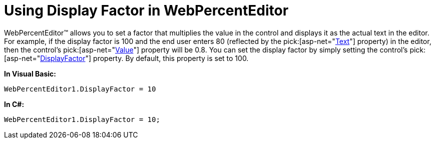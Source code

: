 ﻿////

|metadata|
{
    "name": "webpercenteditor-using-display-factor-in-webpercenteditor",
    "controlName": ["WebPercentEditor"],
    "tags": ["Editing","How Do I","Styling"],
    "guid": "{6502F81D-66DA-485D-ACB8-4276560D5B64}",  
    "buildFlags": [],
    "createdOn": "0001-01-01T00:00:00Z"
}
|metadata|
////

= Using Display Factor in WebPercentEditor

WebPercentEditor™ allows you to set a factor that multiplies the value in the control and displays it as the actual text in the editor. For example, if the display factor is 100 and the end user enters 80 (reflected by the  pick:[asp-net="link:infragistics4.web.v{ProductVersion}~infragistics.web.ui.editorcontrols.webnumericeditor~text.html[Text]"]  property) in the editor, then the control's  pick:[asp-net="link:infragistics4.web.v{ProductVersion}~infragistics.web.ui.editorcontrols.webnumericeditor~value.html[Value]"]  property will be 0.8. You can set the display factor by simply setting the control's  pick:[asp-net="link:infragistics4.web.v{ProductVersion}~infragistics.web.ui.editorcontrols.webnumericeditor~displayfactor.html[DisplayFactor]"]  property. By default, this property is set to 100.

*In Visual Basic:*

----
WebPercentEditor1.DisplayFactor = 10
----

*In C#:*

----
WebPercentEditor1.DisplayFactor = 10;
----